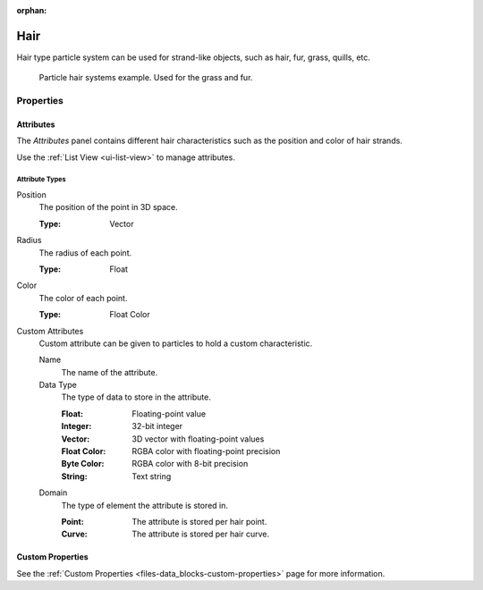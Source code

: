 :orphan:

****
Hair
****

Hair type particle system can be used for strand-like objects,
such as hair, fur, grass, quills, etc.

.. figure:: /images/physics_particles_hair_introduction_example.jpg

   Particle hair systems example. Used for the grass and fur.


Properties
==========

Attributes
----------

The *Attributes* panel contains different hair characteristics such as the position and color of hair strands.

Use the :ref:`List View <ui-list-view>` to manage attributes.


Attribute Types
^^^^^^^^^^^^^^^

Position
   The position of the point in 3D space.

   :Type: Vector

Radius
   The radius of each point.

   :Type: Float

Color
   The color of each point.

   :Type: Float Color

Custom Attributes
   Custom attribute can be given to particles to hold a custom characteristic.

   Name
      The name of the attribute.
   Data Type
      The type of data to store in the attribute.

      :Float: Floating-point value
      :Integer: 32-bit integer
      :Vector: 3D vector with floating-point values
      :Float Color: RGBA color with floating-point precision
      :Byte Color: RGBA color with 8-bit precision
      :String: Text string

   Domain
      The type of element the attribute is stored in.

      :Point: The attribute is stored per hair point.
      :Curve: The attribute is stored per hair curve.


Custom Properties
-----------------

See the :ref:`Custom Properties <files-data_blocks-custom-properties>` page for more information.
